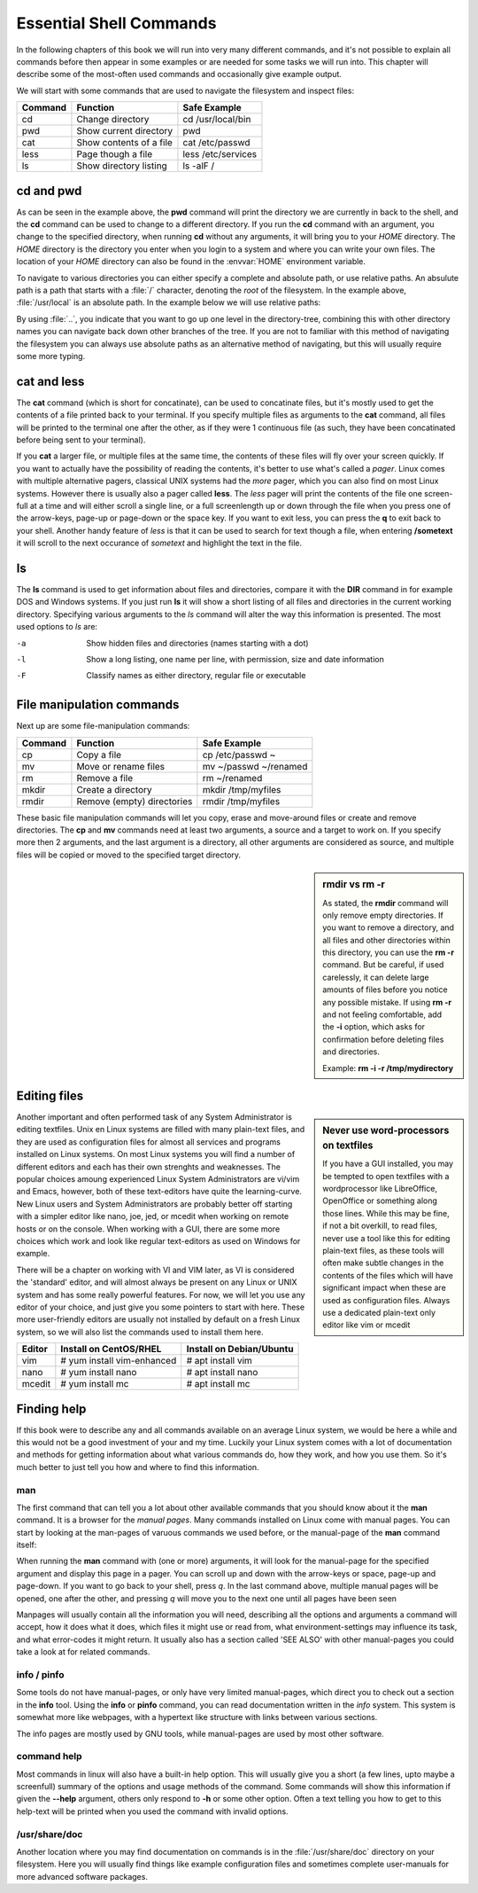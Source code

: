 .. MIT License
   Copyright © 2018 Sig-I/O Automatisering / Mark Janssen, Licensed under the MIT license

Essential Shell Commands
========================

In the following chapters of this book we will run into very many different commands, and it's not possible to explain all commands before then appear in some examples or are needed for some tasks we will run into. This chapter will describe some of the most-often used commands and occasionally give example output.

.. index:: cd, pwd

We will start with some commands that are used to navigate the filesystem and inspect files:

======= =========================== ======================
Command Function                    Safe Example
======= =========================== ======================
cd      Change directory            cd /usr/local/bin
pwd     Show current directory      pwd
cat     Show contents of a file     cat /etc/passwd
less    Page though a file          less /etc/services
ls      Show directory listing      ls -alF /
======= =========================== ======================

cd and pwd
----------

.. code-block:: bash
  :emphasize-lines: 1,3,4,6,20,21
  :caption: using cd and pwd

  $ pwd
  /home/yourname
  $ cd /usr/local
  $ pwd
  /usr/local
  $ ls -al
  total 0
  drwxr-xr-x. 12 root root 131 Nov 23 18:31 .
  drwxr-xr-x. 13 root root 155 Nov 23 18:31 ..
  drwxr-xr-x.  2 root root   6 Apr 11  2018 bin
  drwxr-xr-x.  2 root root   6 Apr 11  2018 etc
  drwxr-xr-x.  2 root root   6 Apr 11  2018 games
  drwxr-xr-x.  2 root root   6 Apr 11  2018 include
  drwxr-xr-x.  2 root root   6 Apr 11  2018 lib
  drwxr-xr-x.  2 root root   6 Apr 11  2018 lib64
  drwxr-xr-x.  2 root root   6 Apr 11  2018 libexec
  drwxr-xr-x.  2 root root   6 Apr 11  2018 sbin
  drwxr-xr-x.  5 root root  49 Nov 23 18:31 share
  drwxr-xr-x.  2 root root   6 Apr 11  2018 src
  $ cd
  $ pwd
  /home/yourname

As can be seen in the example above, the **pwd** command will print the directory we are currently in back to the shell, and the **cd** command can be used to change to a different directory. If you run the **cd** command with an argument, you change to the specified directory, when running **cd** without any arguments, it will bring you to your *HOME* directory. The *HOME* directory is the directory you enter when you login to a system and where you can write your own files. The location of your *HOME* directory can also be found in the :envvar:`HOME` environment variable.

To navigate to various directories you can either specify a complete and absolute path, or use relative paths. An absulute path is a path that starts with a :file:`/` character, denoting the *root* of the filesystem. In the example above, :file:`/usr/local` is an absolute path. In the example below we will use relative paths:

.. code-block:: bash
  :emphasize-lines: 1,3,4,6,7,8,10,11
  :caption: using cd and pwd

  $ pwd
  /home/yourname
  $ cd ..
  $ pwd
  /home
  $ cd /usr/local/lib
  $ cd ../bin
  $ pwd
  /usr/local/bin
  $ cd ~
  $ pwd
  /home/yourname

By using :file:`..`, you indicate that you want to go up one level in the directory-tree, combining this with other directory names you can navigate back down other branches of the tree. If you are not to familiar with this method of navigating the filesystem you can always use absolute paths as an alternative method of navigating, but this will usually require some more typing.

.. index:: cat, less

cat and less
------------

The **cat** command (which is short for concatinate), can be used to concatinate files, but it's mostly used to get the contents of a file printed back to your terminal. If you specify multiple files as arguments to the **cat** command, all files will be printed to the terminal one after the other, as if they were 1 continuous file (as such, they have been concatinated before being sent to your terminal).

.. code-block:: bash
  :emphasize-lines: 1,3,12

  $ cat /etc/redhat-release
  CentOS Linux release 7.5.1804 (Core) 
  $ cat /etc/shells 
  /bin/sh
  /bin/bash
  /sbin/nologin
  /usr/bin/sh
  /usr/bin/bash
  /usr/sbin/nologin
  /bin/tcsh
  /bin/csh
  $ cat /etc/redhat-release /etc/shells 
  CentOS Linux release 7.5.1804 (Core) 
  /bin/sh
  /bin/bash
  /sbin/nologin
  /usr/bin/sh
  /usr/bin/bash
  /usr/sbin/nologin
  /bin/tcsh
  /bin/csh

If you **cat** a larger file, or multiple files at the same time, the contents of these files will fly over your screen quickly. If you want to actually have the possibility of reading the contents, it's better to use what's called a *pager*. Linux comes with multiple alternative pagers, classical UNIX systems had the *more* pager, which you can also find on most Linux systems. However there is usually also a pager called **less**. The *less* pager will print the contents of the
file one screen-full at a time and will either scroll a single line, or a full screenlength up or down through the file when you press one of the arrow-keys, page-up or page-down or the space key. If you want to exit less, you can press the **q** to exit back to your shell. Another handy feature of *less* is that it can be used to search for text though a file, when entering **/sometext** it will scroll to the next occurance of *sometext* and highlight the text in the file.

.. index:: ls

ls
--

The **ls** command is used to get information about files and directories, compare it with the **DIR** command in for example DOS and Windows systems. If you just run **ls** it will show a short listing of all files and directories in the current working directory. Specifying various arguments to the *ls* command will alter the way this information is presented. The most used options to *ls* are:

-a          Show hidden files and directories (names starting with a dot)
-l          Show a long listing, one name per line, with permission, size and date information
-F          Classify names as either directory, regular file or executable


File manipulation commands
--------------------------

Next up are some file-manipulation commands:

.. index:: cp, mv, rm, mkdir, rmdir

======= =========================== ===============================
Command Function                    Safe Example
======= =========================== ===============================
cp      Copy a file                 cp /etc/passwd ~
mv      Move or rename files        mv ~/passwd ~/renamed
rm      Remove a file               rm ~/renamed
mkdir   Create a directory          mkdir /tmp/myfiles
rmdir   Remove (empty) directories  rmdir /tmp/myfiles
======= =========================== ===============================

These basic file manipulation commands will let you copy, erase and move-around files or create and remove directories. The **cp** and **mv** commands need at least two arguments, a source and a target to work on. If you specify more then 2 arguments, and the last argument is a directory, all other arguments are considered as source, and multiple files will be copied or moved to the specified target directory.

.. sidebar:: rmdir vs rm -r

  As stated, the **rmdir** command will only remove empty directories. If you want to remove a directory, and all files and other directories within this directory, you can use the **rm -r** command. But be careful, if used carelessly, it can delete large amounts of files before you notice any possible mistake. If using **rm -r** and not feeling comfortable, add the **-i** option, which asks for confirmation before deleting files and directories.

  Example: **rm -i -r /tmp/mydirectory**

.. code-block:: bash
  :emphasize-lines: 1,3,4,6,20,21
  :caption: Using rm and rmdir

  $ mkdir /tmp/mydirectory
  $ ls -la /tmp/mydirectory/
  total 0
  drwxrwxr-x.  2 yourname yourname   6 Nov 24 03:21 .
  drwxrwxrwt. 10 root     root     253 Nov 24 03:21 ..
  $ cp /etc/issue /etc/issue.net /etc/passwd /tmp/mydirectory
  $ ls -la /tmp/mydirectory/
  total 12
  drwxrwxr-x.  2 yourname yourname   50 Nov 24 03:21 .
  drwxrwxrwt. 10 root     root      253 Nov 24 03:21 ..
  -rw-r--r--.  1 yourname yourname   23 Nov 24 03:21 issue
  -rw-r--r--.  1 yourname yourname   22 Nov 24 03:21 issue.net
  -rw-r--r--.  1 yourname yourname 2205 Nov 24 03:21 passwd
  $ cd /tmp/mydirectory
  $ rm issue issue.net
  $ ls -la
  total 4
  drwxrwxr-x.  2 yourname yourname   20 Nov 24 03:22 .
  drwxrwxrwt. 10 root     root      253 Nov 24 03:21 ..
  -rw-r--r--.  1 yourname yourname 2205 Nov 24 03:21 passwd
  $ rm /tmp/mydirectory/passwd
  $ rmdir /tmp/mydirectory


Editing files
-------------

.. sidebar:: Never use word-processors on textfiles

  If you have a GUI installed, you may be tempted to open textfiles with a wordprocessor like LibreOffice, OpenOffice or something along those lines. While this may be fine, if not a bit overkill, to read files, never use a tool like this for editing plain-text files, as these tools will often make subtle changes in the contents of the files which will have significant impact when these are used as configuration files. Always use a dedicated plain-text only editor like vim or mcedit

Another important and often performed task of any System Administrator is editing textfiles. Unix en Linux systems are filled with many plain-text files, and they are used as configuration files for almost all services and programs installed on Linux systems. On most Linux systems you will find a number of different editors and each has their own strenghts and weaknesses. The popular choices amoung experienced Linux System Administrators are vi/vim and Emacs, however, both of these
text-editors have quite the learning-curve. New Linux users and System Administrators are probably better off starting with a simpler editor like nano, joe, jed, or mcedit when working on remote hosts or on the console. When working with a GUI, there are some more choices which work and look like regular text-editors as used on Windows for example.

There will be a chapter on working with VI and VIM later, as VI is considered the 'standard' editor, and will almost always be present on any Linux or UNIX system and has some really powerful features. For now, we will let you use any editor of your choice, and just give you some pointers to start with here. These more user-friendly editors are usually not installed by default on a fresh Linux system, so we will also list the commands used to install them here.

=========== ==========================  ========================
Editor      Install on CentOS/RHEL      Install on Debian/Ubuntu
=========== ==========================  ========================
vim         # yum install vim-enhanced  # apt install vim
nano        # yum install nano          # apt install nano
mcedit      # yum install mc            # apt install mc
=========== ==========================  ========================

Finding help
------------

If this book were to describe any and all commands available on an average Linux system,
we would be here a while and this would not be a good investment of your and my time.
Luckily your Linux system comes with a lot of documentation and methods for getting
information about what various commands do, how they work, and how you use them. So it's
much better to just tell you how and where to find this information.

.. index:: man

man
^^^

The first command that can tell you a lot about other available commands that you should
know about it the **man** command. It is a browser for the *manual pages*. Many commands
installed on Linux come with manual pages. You can start by looking at the man-pages of
varuous commands we used before, or the manual-page of the **man** command itself:

.. code-block:: bash
  :emphasize-lines: 1,2,3,4
  :caption: using man

  $ man man
  $ man cat
  $ man bash
  $ man mv cp ls rm

When running the **man** command with (one or more) arguments, it will look for the
manual-page for the specified argument and display this page in a pager. You can scroll up
and down with the arrow-keys or space, page-up and page-down. If you want to go back to
your shell, press *q*. In the last command above, multiple manual pages will be opened,
one after the other, and pressing *q* will move you to the next one until all pages have
been seen

Manpages will usually contain all the information you will need, describing all the
options and arguments a command will accept, how it does what it does, which files it
might use or read from, what environment-settings may influence its task, and what
error-codes it might return. It usually also has a section called 'SEE ALSO' with other
manual-pages you could take a look at for related commands.

.. index:: info, pinfo

info / pinfo
^^^^^^^^^^^^

Some tools do not have manual-pages, or only have very limited manual-pages, which direct
you to check out a section in the **info** tool. Using the **info** or **pinfo** command,
you can read documentation written in the *info* system. This system is somewhat more like
webpages, with a hypertext like structure with links between various sections.

The info pages are mostly used by GNU tools, while manual-pages are used by most other
software.

.. index:: --help

command help
^^^^^^^^^^^^

Most commands in linux will also have a built-in help option. This will usually give you a
short (a few lines, upto maybe a screenfull) summary of the options and usage methods of
the command. Some commands will show this information if given the **--help** argument,
others only respond to **-h** or some other option. Often a text telling you how to get to
this help-text will be printed when you used the command with invalid options.

.. code-block:: bash
  :emphasize-lines: 1,2,3,4
  :caption: command help

  $ cp --help
  Usage: cp [OPTION]... [-T] SOURCE DEST
    or:  cp [OPTION]... SOURCE... DIRECTORY
    or:  cp [OPTION]... -t DIRECTORY SOURCE...
  Copy SOURCE to DEST, or multiple SOURCE(s) to DIRECTORY.
  
  Mandatory arguments to long options are mandatory for short options too.
  ...(snipped another 70 lines of output)...

/usr/share/doc
^^^^^^^^^^^^^^

Another location where you may find documentation on commands is in the :file:`/usr/share/doc`
directory on your filesystem. Here you will usually find things like example configuration
files and sometimes complete user-manuals for more advanced software packages.  


